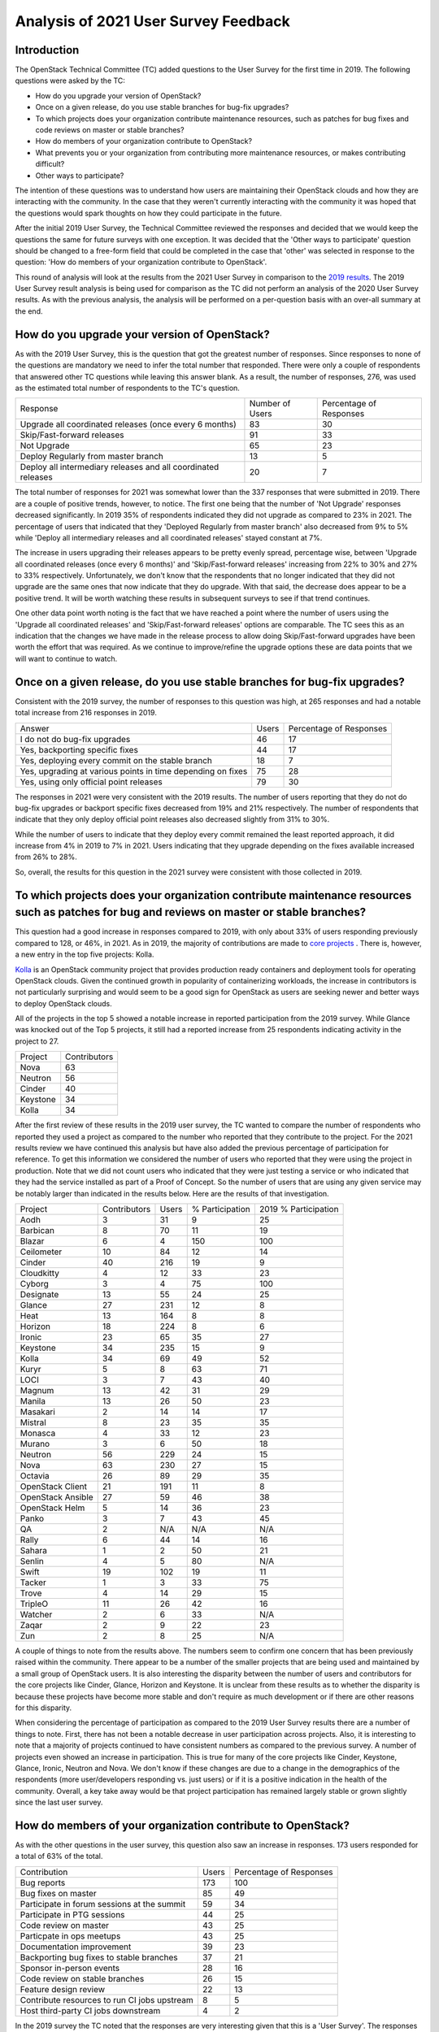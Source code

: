 =====================================
Analysis of 2021 User Survey Feedback
=====================================

Introduction
------------

The OpenStack Technical Committee (TC) added questions to the User Survey for
the first time in 2019.  The following questions were asked by the TC:

* How do you upgrade your version of OpenStack?
* Once on a given release, do you use stable branches for bug-fix upgrades?
* To which projects does your organization contribute maintenance resources,
  such as patches for bug fixes and code reviews on master or stable
  branches?
* How do members of your organization contribute to OpenStack?
* What prevents you or your organization from contributing more maintenance
  resources, or makes contributing difficult?
* Other ways to participate?

The intention of these questions was to understand how users are maintaining
their OpenStack clouds and how they are interacting with the community.  In the
case that they weren't currently interacting with the community it was hoped
that the questions would spark thoughts on how they could participate in the
future.

After the initial 2019 User Survey, the Technical Committee reviewed the
responses and decided that we would keep the questions the same for future
surveys with one exception.  It was decided that the 'Other ways to participate'
question should be changed to a free-form field that could be completed in the case
that 'other' was selected in response to the question: 'How do members of
your organization contribute to OpenStack'.

This round of analysis will look at the results from the 2021 User Survey in
comparison to the
`2019 results  <https://governance.openstack.org/tc/user_survey/analysis-12-2019.html>`_.
The 2019 User Survey result analysis is being used for comparison as
the TC did not perform an analysis of the 2020 User Survey results.
As with the previous analysis, the analysis will  be performed on a per-question
basis with an over-all summary at the end.

How do you upgrade your version of OpenStack?
---------------------------------------------

As with the 2019 User Survey, this is the question that got the greatest number of
responses.  Since responses to none of the questions are mandatory we need to infer the
total number that responded.  There were only a couple of respondents that answered other TC
questions while leaving this answer blank.  As a result, the number of responses, 276, was used
as the estimated total number of respondents to the TC's question.

+--------------------------------------------------------+-----------------+-------------------------+
| Response                                               | Number of Users | Percentage of Responses |
+--------------------------------------------------------+-----------------+-------------------------+
| Upgrade all coordinated releases (once every 6 months) |        83       |            30           |
+--------------------------------------------------------+-----------------+-------------------------+
| Skip/Fast-forward releases                             |        91       |            33           |
+--------------------------------------------------------+-----------------+-------------------------+
| Not Upgrade                                            |        65       |            23           |
+--------------------------------------------------------+-----------------+-------------------------+
| Deploy Regularly from master branch                    |        13       |             5           |
+--------------------------------------------------------+-----------------+-------------------------+
| Deploy all intermediary releases and all               |        20       |             7           |
| coordinated releases                                   |                 |                         |
+--------------------------------------------------------+-----------------+-------------------------+

The total number of responses for 2021 was somewhat lower than the 337 responses that
were submitted in 2019.  There are a couple of positive trends, however, to notice.  The first one
being that the number of 'Not Upgrade' responses decreased significantly.  In 2019 35% of
respondents indicated they did not upgrade as compared to 23% in 2021.  The percentage of users
that indicated that they 'Deployed Regularly from master branch' also decreased from 9% to 5%
while 'Deploy all intermediary releases and all coordinated releases' stayed constant at 7%.

The increase in users upgrading their releases appears to be pretty evenly spread, percentage wise,
between 'Upgrade all coordinated releases (once every 6 months)' and 'Skip/Fast-forward releases'
increasing from 22% to 30% and 27% to 33% respectively.  Unfortunately, we don't know that the
respondents that no longer indicated that they did not upgrade are the same ones that now indicate
that they do upgrade.  With that said, the decrease does appear to be a positive trend.  It will be
worth watching these results in subsequent surveys to see if that trend continues.

One other data point worth noting is the fact that we have reached a point where the number of
users using the 'Upgrade all coordinated releases' and 'Skip/Fast-forward releases' options
are comparable.  The TC sees this as an indication that the changes we have made in the
release process to allow doing Skip/Fast-forward upgrades have been worth the effort that
was required.  As we continue to improve/refine the upgrade options these are data points
that we will want to continue to watch.
 
Once on a given release, do you use stable branches for bug-fix upgrades?
-------------------------------------------------------------------------

Consistent with the 2019 survey, the number of responses to this question was high, at 265 responses
and had a notable total increase from 216 responses in 2019.

+-------------------------------------------------------------+-------+-------------------------+
| Answer                                                      | Users | Percentage of Responses |
+-------------------------------------------------------------+-------+-------------------------+
| I do not do bug-fix upgrades                                |   46  |            17           |
+-------------------------------------------------------------+-------+-------------------------+
| Yes, backporting specific fixes                             |   44  |            17           |
+-------------------------------------------------------------+-------+-------------------------+
| Yes, deploying every commit on the stable branch            |   18  |            7            |
+-------------------------------------------------------------+-------+-------------------------+
| Yes, upgrading at various points in time depending on fixes |   75  |            28           |
+-------------------------------------------------------------+-------+-------------------------+
| Yes, using only official point releases                     |   79  |            30           |
+-------------------------------------------------------------+-------+-------------------------+

The responses in 2021 were very consistent with the 2019 results.  The number of users reporting
that they do not do bug-fix upgrades or backport specific fixes decreased from 19% and
21% respectively. The number of respondents that indicate that they only deploy official point
releases also decreased slightly from 31% to 30%.

While the number of users to indicate that they deploy every commit remained the least reported
approach, it did increase from 4% in 2019 to 7% in 2021.  Users indicating that they upgrade
depending on the fixes available increased from 26% to 28%.

So, overall, the results for this question in the 2021 survey were consistent with those collected in 2019.

To which projects does your organization contribute maintenance resources such as patches for bug and reviews on master or stable branches?
-------------------------------------------------------------------------------------------------------------------------------------------

This question had a good increase in responses compared to 2019, with only about 33% of users
responding previously compared to 128, or 46%, in 2021.  As in 2019, the majority of contributions
are made to `core projects
<https://docs.openstack.org/security-guide/introduction/introduction-to-openstack.html#openstack-service-overview>`_ .
There is, however, a new entry in the top five projects: Kolla.

`Kolla <https://wiki.openstack.org/wiki/Kolla>`_ is an OpenStack community project that provides
production ready containers and deployment tools for operating OpenStack clouds.  Given the
continued growth in popularity of containerizing workloads, the increase in contributors is
not particularly surprising and would seem to be a good sign for OpenStack as users are seeking
newer and better ways to deploy OpenStack clouds.

All of the projects in the top 5 showed a notable increase in reported participation from the
2019 survey.  While Glance was knocked out of the Top 5 projects, it still had a reported
increase from 25 respondents indicating activity in the project to 27.

+----------+--------------+
| Project  | Contributors |
+----------+--------------+
| Nova     |      63      |
+----------+--------------+
| Neutron  |      56      |
+----------+--------------+
| Cinder   |      40      |
+----------+--------------+
| Keystone |      34      |
+----------+--------------+
| Kolla    |      34      |
+----------+--------------+

After the first review of these results in the 2019 user survey,
the TC wanted to compare the number of respondents who reported they
used a project as compared to the number who reported that they contribute
to the project.  For the 2021 results review we have continued this analysis
but have also added the previous percentage of participation for
reference.  To get this information we considered the number of
users who reported that they were using the project in production.
Note that we did not count users who indicated that they were just
testing a service or who indicated that they had the service
installed as part of a Proof of Concept.  So the number of users
that are using any given service may be notably larger than
indicated in the results below.  Here are the results of
that investigation.

+-------------------+--------------+-------+-----------------+----------------------+
| Project           | Contributors | Users | % Participation | 2019 % Participation |
+-------------------+--------------+-------+-----------------+----------------------+
| Aodh              | 3            | 31    |        9        |           25         |
+-------------------+--------------+-------+-----------------+----------------------+
| Barbican          | 8            | 70    |       11        |           19         |
+-------------------+--------------+-------+-----------------+----------------------+
| Blazar            | 6            | 4     |       150       |          100         |
+-------------------+--------------+-------+-----------------+----------------------+
| Ceilometer        | 10           | 84    |       12        |           14         |
+-------------------+--------------+-------+-----------------+----------------------+
| Cinder            | 40           | 216   |       19        |           9          |
+-------------------+--------------+-------+-----------------+----------------------+
| Cloudkitty        | 4            | 12    |       33        |           23         |
+-------------------+--------------+-------+-----------------+----------------------+
| Cyborg            | 3            | 4     |       75        |          100         |
+-------------------+--------------+-------+-----------------+----------------------+
| Designate         | 13           | 55    |       24        |           25         |
+-------------------+--------------+-------+-----------------+----------------------+
| Glance            | 27           | 231   |       12        |           8          |
+-------------------+--------------+-------+-----------------+----------------------+
| Heat              | 13           | 164   |        8        |           8          |
+-------------------+--------------+-------+-----------------+----------------------+
| Horizon           | 18           | 224   |        8        |           6          |
+-------------------+--------------+-------+-----------------+----------------------+
| Ironic            | 23           | 65    |       35        |           27         |
+-------------------+--------------+-------+-----------------+----------------------+
| Keystone          | 34           | 235   |       15        |           9          |
+-------------------+--------------+-------+-----------------+----------------------+
| Kolla             | 34           | 69    |       49        |           52         |
+-------------------+--------------+-------+-----------------+----------------------+
| Kuryr             | 5            | 8     |       63        |           71         |
+-------------------+--------------+-------+-----------------+----------------------+
| LOCI              | 3            | 7     |       43        |           40         |
+-------------------+--------------+-------+-----------------+----------------------+
| Magnum            | 13           | 42    |       31        |           29         |
+-------------------+--------------+-------+-----------------+----------------------+
| Manila            | 13           | 26    |       50        |           23         |
+-------------------+--------------+-------+-----------------+----------------------+
| Masakari          | 2            | 14    |       14        |           17         |
+-------------------+--------------+-------+-----------------+----------------------+
| Mistral           | 8            | 23    |       35        |           35         |
+-------------------+--------------+-------+-----------------+----------------------+
| Monasca           | 4            | 33    |       12        |           23         |
+-------------------+--------------+-------+-----------------+----------------------+
| Murano            | 3            | 6     |       50        |           18         |
+-------------------+--------------+-------+-----------------+----------------------+
| Neutron           | 56           | 229   |       24        |           15         |
+-------------------+--------------+-------+-----------------+----------------------+
| Nova              | 63           | 230   |       27        |           15         |
+-------------------+--------------+-------+-----------------+----------------------+
| Octavia           | 26           | 89    |       29        |           35         |
+-------------------+--------------+-------+-----------------+----------------------+
| OpenStack Client  | 21           | 191   |       11        |           8          |
+-------------------+--------------+-------+-----------------+----------------------+
| OpenStack Ansible | 27           | 59    |       46        |           38         |
+-------------------+--------------+-------+-----------------+----------------------+
| OpenStack Helm    | 5            | 14    |       36        |           23         |
+-------------------+--------------+-------+-----------------+----------------------+
| Panko             | 3            | 7     |       43        |           45         |
+-------------------+--------------+-------+-----------------+----------------------+
| QA                | 2            | N/A   |       N/A       |           N/A        |
+-------------------+--------------+-------+-----------------+----------------------+
| Rally             | 6            | 44    |       14        |           16         |
+-------------------+--------------+-------+-----------------+----------------------+
| Sahara            | 1            | 2     |       50        |           21         |
+-------------------+--------------+-------+-----------------+----------------------+
| Senlin            | 4            | 5     |       80        |           N/A        |
+-------------------+--------------+-------+-----------------+----------------------+
| Swift             | 19           | 102   |       19        |           11         |
+-------------------+--------------+-------+-----------------+----------------------+
| Tacker            | 1            | 3     |       33        |           75         |
+-------------------+--------------+-------+-----------------+----------------------+
| Trove             | 4            | 14    |       29        |           15         |
+-------------------+--------------+-------+-----------------+----------------------+
| TripleO           | 11           | 26    |       42        |           16         |
+-------------------+--------------+-------+-----------------+----------------------+
| Watcher           | 2            | 6     |       33        |           N/A        |
+-------------------+--------------+-------+-----------------+----------------------+
| Zaqar             | 2            | 9     |       22        |           23         |
+-------------------+--------------+-------+-----------------+----------------------+
| Zun               | 2            | 8     |       25        |           N/A        |
+-------------------+--------------+-------+-----------------+----------------------+

A couple of things to note from the results above.  The numbers seem to
confirm one concern that has been previously raised within the community.
There appear to be a number of the smaller projects that are being used
and maintained by a small group of OpenStack users.  It is also interesting
the disparity between the number of users and contributors for the core
projects like Cinder, Glance, Horizon and Keystone.  It is unclear from
these results as to whether the disparity is because these projects
have become more stable and don't require as much development or
if there are other reasons for this disparity.

When considering the percentage of participation as compared to the 2019
User Survey results there are a number of things to note.  First, there
has not been a notable decrease in user participation across projects.
Also, it is interesting to note that a majority of projects continued to
have consistent numbers as compared to  the previous survey.  A number of projects
even showed an increase in participation.  This is true for many of the
core projects like Cinder, Keystone, Glance, Ironic, Neutron and Nova.
We don't know if these changes are due to a change in the demographics of
the respondents (more user/developers responding vs. just users) or if it
is a positive indication in the health of the community.  Overall, a key take
away would be that project participation has remained largely stable or grown
slightly since the last user survey.

How do members of your organization contribute to OpenStack?
------------------------------------------------------------

As with the other questions in the user survey, this question also saw an increase
in responses.  173 users responded for a total of 63% of the total.

+----------------------------------------------+-------+-------------------------+
| Contribution                                 | Users | Percentage of Responses |
+----------------------------------------------+-------+-------------------------+
| Bug reports                                  |  173  |            100          |
+----------------------------------------------+-------+-------------------------+
| Bug fixes on master                          |   85  |            49           |
+----------------------------------------------+-------+-------------------------+
| Participate in forum sessions at the summit  |   59  |            34           |
+----------------------------------------------+-------+-------------------------+
| Participate in PTG sessions                  |   44  |            25           |
+----------------------------------------------+-------+-------------------------+
| Code review on master                        |   43  |            25           |
+----------------------------------------------+-------+-------------------------+
| Particpate in ops meetups                    |   43  |            25           |
+----------------------------------------------+-------+-------------------------+
| Documentation improvement                    |   39  |            23           |
+----------------------------------------------+-------+-------------------------+
| Backporting bug fixes to stable branches     |   37  |            21           |
+----------------------------------------------+-------+-------------------------+
| Sponsor in-person events                     |   28  |            16           |
+----------------------------------------------+-------+-------------------------+
| Code review on stable branches               |   26  |            15           |
+----------------------------------------------+-------+-------------------------+
| Feature design review                        |   22  |            13           |
+----------------------------------------------+-------+-------------------------+
| Contribute resources to run CI jobs upstream |   8   |            5            |
+----------------------------------------------+-------+-------------------------+
| Host third-party CI jobs downstream          |   4   |            2            |
+----------------------------------------------+-------+-------------------------+

In the 2019 survey the TC noted that the responses are very interesting given that
this is a 'User Survey'.  The responses show that OpenStack is unique in the fact that
it is a user driven community with many of the users also being contributors.  In fact
we had more respondents indicating that they contributed to OpenStack than in 2019.

A couple of things of interest to note.  First, the number of respondents that indicated
they contributed bug reports increased notably from 86% in 2019 to 100% in 2021.  More
importantly, the number of users that indicated that they contribute bug fixes on master
increased from 36% to 49%.  This takes this response from 4th most popular way of
contributing to 2nd!

Some of the decreased numbers in participation are likely to be due to the pandemic that
we all have been dealing with.  Reported participation in summit sessions and ops meetups
both decreased from 47% to 34% and 39% to 25% respectively.  Similarly, sponsorship of
in-person events dropped from 20% to 16%.  These drops, however, are not as significant as
expected given the pandemic, which leads to TC to question these results.  For future surveys
we may want to look at the wording of the questions.  Perhaps users are responding based
upon all previous activity, not just the activity since the last user survey.

A decrease in participation that could have been anticipated by many of the community
members is in code reviews for both master and stable branches.  The number of users indicating
participating in these activities decreased by 6% for master code reviews and 5% for stable
branch reviews.  This is consistent with what has been seen in many of the projects.  Code is
being submitted but the time required to get patches reviewed and merged has increased. This
is also contributed to by a notable decrease in participants hosting third-party and CI job
resources.

The rest of the participation responses were relatively consistent with what was reported
in the 2019 User Survey.

What prevents you or your organization from contributing more maintenance resources, or makes contributing difficult?
---------------------------------------------------------------------------------------------------------------------

This question is the one that had the most notable increase in
responses from 2019.  Only 19% of users (69) responded to this
question previously as compared to 47% (131) in 2021.  This could
be taken in a positive light, that more users are thinking
about contributing.  Unfortunately, the challenges continue to
be similar.

Some combination of time, resources and company support accounted
for more than half of the responses.  Not having the appropriate skills
to contribute was also a common theme in the responses.  The TC might
be able to help with this by raising awareness of the OpenStack Jobs
board.

A few responses indicated that they felt that they were not able to
contribute because the version of OpenStack that they are on was
so far behind the current release.  This response seems somewhat
surprising as problems found in the older releases may still need to
be fixed in the current release.  In some cases, it is possible that
the code will have changed significantly from the release that is running.
With that said, this is a response that probably deserves further
discussion by the TC.

The other response that was repeated by at least a few users was
communication and timezone barriers.  This is a challenge that has
been known by the TC and OpenInfra Foundation for some time.  Changes
have been made to try to alleviate some of this problem but it
sounds like it hasn't worked for everyone.

Other ways users participate:
-----------------------------

This was the field that we changed the wording for from the 2019 user
survey.  There were only two responses submitted: one listing bug reports
again and one indicating that they work with vendors to submit requests
for enhancement.

So, this field is not getting a lot of input.  Worth discussion among the
TC as to whether this should be removed or replaced with a different
question.

Summary
-------

In summary, the questions being asked by the TC in the User Survey are providing
useful information.  While it was unfortunate to see the total number of
responses decrease, the fact that we had higher participation responding to the
TC's questions is encouraging.  Hopefully this trend will continue as the numbers
are more meaningful as we have more years of data for comparison.

It is also encouraging to see the numbers moving in the desired direction for
a number of the questions that we are asking.  The responses to how/when users are
upgrading their OpenStack clouds seems to suggest that the efforts of the TC and
the community as a whole have had a positive impact on the user experience, or at
least their upgrade habits.  The overall improvement in user engagement, participating
in the community is also encouraging.  The data suggests that the OpenStack
community continues to be a consistently active one.

All-in-all, the TC is pleased with the continued responses we are getting and
would like to continue to collect this data for future analysis.

Additional Resources
--------------------

The `OpenStack Survey Report
<https://www.openstack.org/analytics>`_ also provides
a graphical overview of the OpenStack Survey
results.
